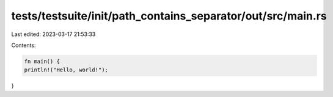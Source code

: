 tests/testsuite/init/path_contains_separator/out/src/main.rs
============================================================

Last edited: 2023-03-17 21:53:33

Contents:

.. code-block:: rs

    fn main() {
    println!("Hello, world!");
}


